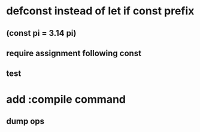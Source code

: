* defconst instead of let if const prefix
** (const pi = 3.14 pi)
** require assignment following const
** test
* add :compile command
** dump ops
